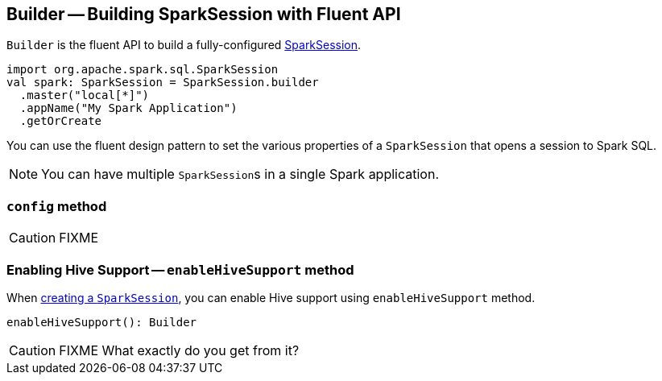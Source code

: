 == [[Builder]] Builder -- Building SparkSession with Fluent API

`Builder` is the fluent API to build a fully-configured link:spark-sql-sparksession.adoc[SparkSession].

[source, scala]
----
import org.apache.spark.sql.SparkSession
val spark: SparkSession = SparkSession.builder
  .master("local[*]")
  .appName("My Spark Application")
  .getOrCreate
----

You can use the fluent design pattern to set the various properties of a `SparkSession` that opens a session to Spark SQL.

NOTE: You can have multiple ``SparkSession``s in a single Spark application.

=== [[config]] `config` method

CAUTION: FIXME

=== [[enableHiveSupport]] Enabling Hive Support -- `enableHiveSupport` method

When <<creating-instance, creating a `SparkSession`>>, you can enable Hive support using `enableHiveSupport` method.

[source, scala]
----
enableHiveSupport(): Builder
----

CAUTION: FIXME What exactly do you get from it?
